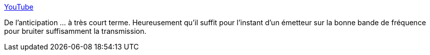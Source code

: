 :jbake-type: post
:jbake-status: published
:jbake-title: YouTube
:jbake-tags: science-fiction,anticipation,guerre,ia,_mois_nov.,_année_2017
:jbake-date: 2017-11-17
:jbake-depth: ../
:jbake-uri: shaarli/1510926019000.adoc
:jbake-source: https://nicolas-delsaux.hd.free.fr/Shaarli?searchterm=https%3A%2F%2Fwww.youtube.com%2Fwatch%3Fv%3D9CO6M2HsoIA&searchtags=science-fiction+anticipation+guerre+ia+_mois_nov.+_ann%C3%A9e_2017
:jbake-style: shaarli

https://www.youtube.com/watch?v=9CO6M2HsoIA[YouTube]

De l'anticipation ... à très court terme. Heureusement qu'il suffit pour l'instant d'un émetteur sur la bonne bande de fréquence pour bruiter suffisamment la transmission.
